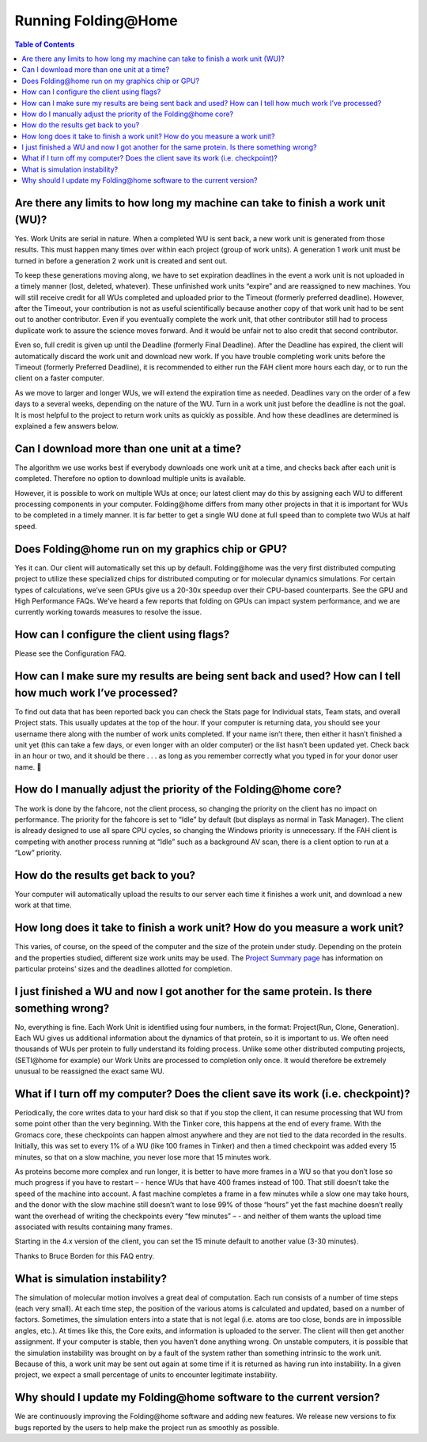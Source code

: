 =====================
Running Folding\@Home
=====================

.. contents:: Table of Contents
   :depth: 2

Are there any limits to how long my machine can take to finish a work unit (WU)?
================================================================================
Yes. Work Units are serial in nature. When a completed WU is sent back, a new work unit is generated from those results. 
This must happen many times over within each project (group of work units). 
A generation 1 work unit must be turned in before a generation 2 work unit is created and sent out.

To keep these generations moving along, 
we have to set expiration deadlines in the event a work unit is not uploaded in a timely manner (lost, deleted, whatever). 
These unfinished work units “expire” and are reassigned to new machines. 
You will still receive credit for all WUs completed and uploaded prior to the Timeout (formerly preferred deadline). 
However, after the Timeout, 
your contribution is not as useful scientifically because another copy of that work unit had to be sent out to another contributor. 
Even if you eventually complete the work unit, that other contributor still had to process duplicate work to assure the science moves forward. 
And it would be unfair not to also credit that second contributor.

Even so, full credit is given up until the Deadline (formerly Final Deadline). 
After the Deadline has expired, the client will automatically discard the work unit and download new work. 
If you have trouble completing work units before the Timeout (formerly Preferred Deadline), 
it is recommended to either run the FAH client more hours each day, or to run the client on a faster computer.

As we move to larger and longer WUs, we will extend the expiration time as needed. 
Deadlines vary on the order of a few days to a several weeks, depending on the nature of the WU. 
Turn in a work unit just before the deadline is not the goal. 
It is most helpful to the project to return work units as quickly as possible. 
And how these deadlines are determined is explained a few answers below.

Can I download more than one unit at a time?
============================================
The algorithm we use works best if everybody downloads one work unit at a time, and checks back after each unit is completed. 
Therefore no option to download multiple units is available.

However, it is possible to work on multiple WUs at once; 
our latest client may do this by assigning each WU to different processing components in your computer. 
Folding\@home differs from many other projects in that it is important for WUs to be completed in a timely manner. 
It is far better to get a single WU done at full speed than to complete two WUs at half speed.

Does Folding\@home run on my graphics chip or GPU?
==================================================
Yes it can. Our client will automatically set this up by default. 
Folding\@home was the very first distributed computing project to utilize these specialized chips for distributed computing or for molecular dynamics simulations. 
For certain types of calculations, we’ve seen GPUs give us a 20-30x speedup over their CPU-based counterparts. See the GPU and High Performance FAQs. 
We’ve heard a few reports that folding on GPUs can impact system performance, and we are currently working towards measures to resolve the issue.

How can I configure the client using flags?
===========================================
Please see the Configuration FAQ.

How can I make sure my results are being sent back and used? How can I tell how much work I’ve processed?
=========================================================================================================
To find out data that has been reported back you can check the Stats page for Individual stats, Team stats, and overall Project stats. 
This usually updates at the top of the hour. 
If your computer is returning data, you should see your username there along with the number of work units completed. 
If your name isn’t there, 
then either it hasn’t finished a unit yet (this can take a few days, or even longer with an older computer) or the list hasn’t been updated yet. 
Check back in an hour or two, and it should be there . . . as long as you remember correctly what you typed in for your donor user name. 🙂

How do I manually adjust the priority of the Folding\@home core?
================================================================
The work is done by the fahcore, not the client process, so changing the priority on the client has no impact on performance. 
The priority for the fahcore is set to “Idle” by default (but displays as normal in Task Manager). 
The client is already designed to use all spare CPU cycles, so changing the Windows priority is unnecessary. 
If the FAH client is competing with another process running at “Idle” such as a background AV scan, there is a client option to run at a “Low” priority.

How do the results get back to you?
===================================
Your computer will automatically upload the results to our server each time it finishes a work unit, and download a new work at that time.

How long does it take to finish a work unit? How do you measure a work unit?
============================================================================
This varies, of course, on the speed of the computer and the size of the protein under study. 
Depending on the protein and the properties studied, different size work units may be used. 
The `Project Summary page <https://apps.foldingathome.org/psummary.html>`_ has information on particular proteins’ sizes and the deadlines allotted for completion.

I just finished a WU and now I got another for the same protein. Is there something wrong?
==========================================================================================
No, everything is fine. Each Work Unit is identified using four numbers, in the format: Project(Run, Clone, Generation). 
Each WU gives us additional information about the dynamics of that protein, so it is important to us. 
We often need thousands of WUs per protein to fully understand its folding process. 
Unlike some other distributed computing projects, (SETI\@home for example) our Work Units are processed to completion only once. 
It would therefore be extremely unusual to be reassigned the exact same WU.

What if I turn off my computer? Does the client save its work (i.e. checkpoint)?
================================================================================
Periodically, the core writes data to your hard disk so that if you stop the client, 
it can resume processing that WU from some point other than the very beginning. 
With the Tinker core, this happens at the end of every frame. With the Gromacs core, 
these checkpoints can happen almost anywhere and they are not tied to the data recorded in the results. 
Initially, this was set to every 1% of a WU (like 100 frames in Tinker) and then a timed checkpoint was added every 15 minutes, 
so that on a slow machine, you never lose more that 15 minutes work.

As proteins become more complex and run longer, 
it is better to have more frames in a WU so that you don’t lose so much progress if you have to restart – - 
hence WUs that have 400 frames instead of 100. That still doesn’t take the speed of the machine into account. 
A fast machine completes a frame in a few minutes while a slow one may take hours, 
and the donor with the slow machine still doesn’t want to lose 99% of those “hours” 
yet the fast machine doesn’t really want the overhead of writing the checkpoints every “few minutes” – - 
and neither of them wants the upload time associated with results containing many frames.

Starting in the 4.x version of the client, you can set the 15 minute default to another value (3-30 minutes).

Thanks to Bruce Borden for this FAQ entry.

What is simulation instability?
===============================
The simulation of molecular motion involves a great deal of computation. Each run consists of a number of time steps (each very small). 
At each time step, the position of the various atoms is calculated and updated, based on a number of factors. 
Sometimes, the simulation enters into a state that is not legal (i.e. atoms are too close, bonds are in impossible angles, etc.). 
At times like this, the Core exits, and information is uploaded to the server. The client will then get another assignment. 
If your computer is stable, then you haven’t done anything wrong. 
On unstable computers, it is possible that the simulation instability was brought on by a fault of the system rather than something intrinsic to the work unit. 
Because of this, a work unit may be sent out again at some time if it is returned as having run into instability. 
In a given project, we expect a small percentage of units to encounter legitimate instability.

Why should I update my Folding\@home software to the current version?
=====================================================================
We are continuously improving the Folding\@home software and adding new features. 
We release new versions to fix bugs reported by the users to help make the project run as smoothly as possible.